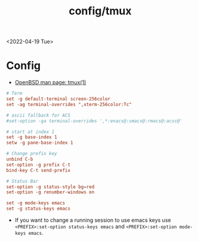 #+title: config/tmux
<2022-04-19 Tue>
* Config
- [[https://man.openbsd.org/tmux][OpenBSD man page: tmux(1)]]
#+begin_src conf :tangle ~/.tmux.conf
  # Term
  set -g default-terminal screen-256color
  set -ag terminal-overrides ",xterm-256color:Tc"

  # ascii fallback for ACS
  #set-option -ga terminal-overrides ',*:enacs@:smacs@:rmacs@:acsc@'

  # start at index 1
  set -g base-index 1
  setw -g pane-base-index 1

  # Change prefix key
  unbind C-b
  set-option -g prefix C-t
  bind-key C-t send-prefix

  # Status Bar
  set-option -g status-style bg=red
  set-option -g renumber-windows on

  set -g mode-keys emacs
  set -g status-keys emacs
#+end_src
- If you want to change a running session to use emacs keys use =<PREFIX>:set-option status-keys emacs= and =<PREFIX>:set-option mode-keys emacs=.
